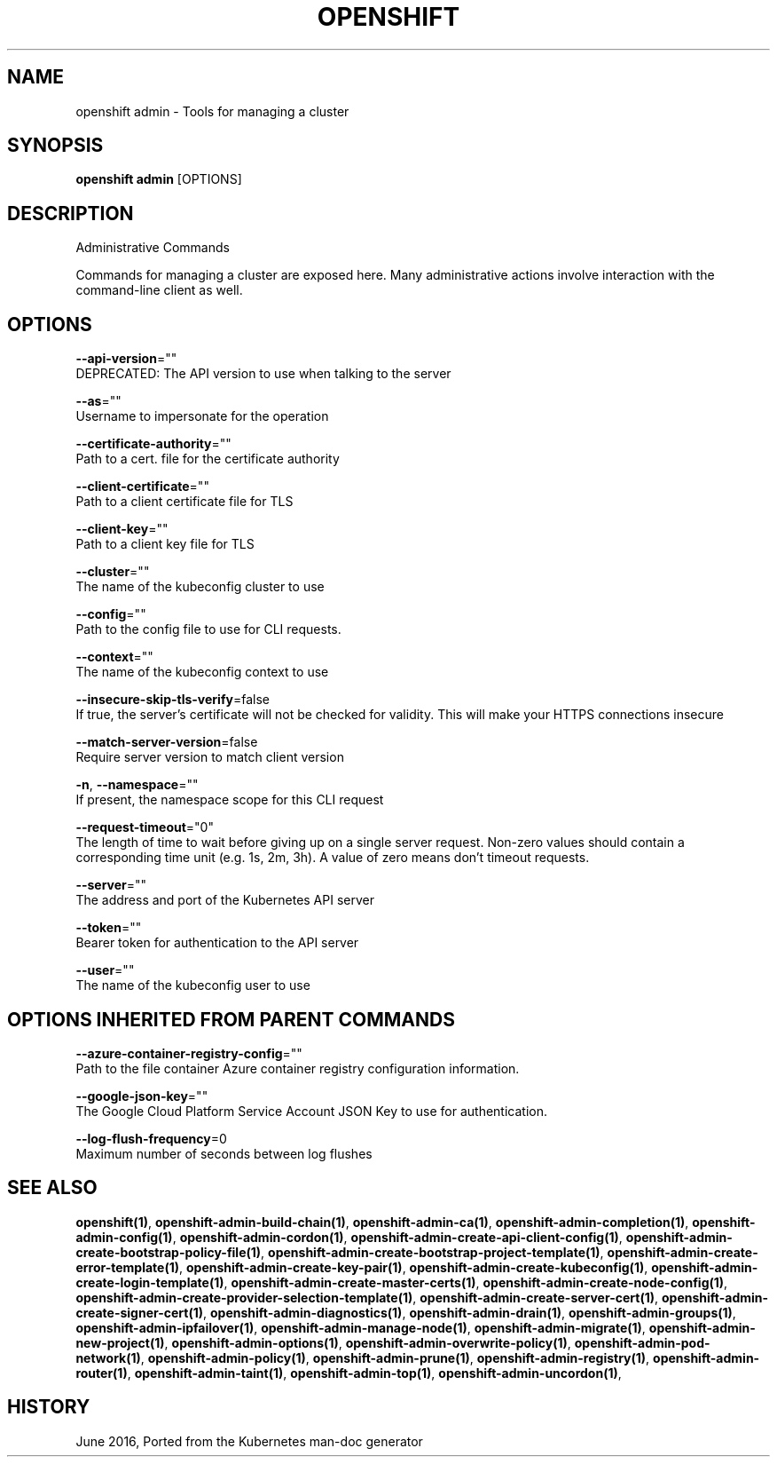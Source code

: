 .TH "OPENSHIFT" "1" " Openshift CLI User Manuals" "Openshift" "June 2016"  ""


.SH NAME
.PP
openshift admin \- Tools for managing a cluster


.SH SYNOPSIS
.PP
\fBopenshift admin\fP [OPTIONS]


.SH DESCRIPTION
.PP
Administrative Commands

.PP
Commands for managing a cluster are exposed here. Many administrative actions involve interaction with the command\-line client as well.


.SH OPTIONS
.PP
\fB\-\-api\-version\fP=""
    DEPRECATED: The API version to use when talking to the server

.PP
\fB\-\-as\fP=""
    Username to impersonate for the operation

.PP
\fB\-\-certificate\-authority\fP=""
    Path to a cert. file for the certificate authority

.PP
\fB\-\-client\-certificate\fP=""
    Path to a client certificate file for TLS

.PP
\fB\-\-client\-key\fP=""
    Path to a client key file for TLS

.PP
\fB\-\-cluster\fP=""
    The name of the kubeconfig cluster to use

.PP
\fB\-\-config\fP=""
    Path to the config file to use for CLI requests.

.PP
\fB\-\-context\fP=""
    The name of the kubeconfig context to use

.PP
\fB\-\-insecure\-skip\-tls\-verify\fP=false
    If true, the server's certificate will not be checked for validity. This will make your HTTPS connections insecure

.PP
\fB\-\-match\-server\-version\fP=false
    Require server version to match client version

.PP
\fB\-n\fP, \fB\-\-namespace\fP=""
    If present, the namespace scope for this CLI request

.PP
\fB\-\-request\-timeout\fP="0"
    The length of time to wait before giving up on a single server request. Non\-zero values should contain a corresponding time unit (e.g. 1s, 2m, 3h). A value of zero means don't timeout requests.

.PP
\fB\-\-server\fP=""
    The address and port of the Kubernetes API server

.PP
\fB\-\-token\fP=""
    Bearer token for authentication to the API server

.PP
\fB\-\-user\fP=""
    The name of the kubeconfig user to use


.SH OPTIONS INHERITED FROM PARENT COMMANDS
.PP
\fB\-\-azure\-container\-registry\-config\fP=""
    Path to the file container Azure container registry configuration information.

.PP
\fB\-\-google\-json\-key\fP=""
    The Google Cloud Platform Service Account JSON Key to use for authentication.

.PP
\fB\-\-log\-flush\-frequency\fP=0
    Maximum number of seconds between log flushes


.SH SEE ALSO
.PP
\fBopenshift(1)\fP, \fBopenshift\-admin\-build\-chain(1)\fP, \fBopenshift\-admin\-ca(1)\fP, \fBopenshift\-admin\-completion(1)\fP, \fBopenshift\-admin\-config(1)\fP, \fBopenshift\-admin\-cordon(1)\fP, \fBopenshift\-admin\-create\-api\-client\-config(1)\fP, \fBopenshift\-admin\-create\-bootstrap\-policy\-file(1)\fP, \fBopenshift\-admin\-create\-bootstrap\-project\-template(1)\fP, \fBopenshift\-admin\-create\-error\-template(1)\fP, \fBopenshift\-admin\-create\-key\-pair(1)\fP, \fBopenshift\-admin\-create\-kubeconfig(1)\fP, \fBopenshift\-admin\-create\-login\-template(1)\fP, \fBopenshift\-admin\-create\-master\-certs(1)\fP, \fBopenshift\-admin\-create\-node\-config(1)\fP, \fBopenshift\-admin\-create\-provider\-selection\-template(1)\fP, \fBopenshift\-admin\-create\-server\-cert(1)\fP, \fBopenshift\-admin\-create\-signer\-cert(1)\fP, \fBopenshift\-admin\-diagnostics(1)\fP, \fBopenshift\-admin\-drain(1)\fP, \fBopenshift\-admin\-groups(1)\fP, \fBopenshift\-admin\-ipfailover(1)\fP, \fBopenshift\-admin\-manage\-node(1)\fP, \fBopenshift\-admin\-migrate(1)\fP, \fBopenshift\-admin\-new\-project(1)\fP, \fBopenshift\-admin\-options(1)\fP, \fBopenshift\-admin\-overwrite\-policy(1)\fP, \fBopenshift\-admin\-pod\-network(1)\fP, \fBopenshift\-admin\-policy(1)\fP, \fBopenshift\-admin\-prune(1)\fP, \fBopenshift\-admin\-registry(1)\fP, \fBopenshift\-admin\-router(1)\fP, \fBopenshift\-admin\-taint(1)\fP, \fBopenshift\-admin\-top(1)\fP, \fBopenshift\-admin\-uncordon(1)\fP,


.SH HISTORY
.PP
June 2016, Ported from the Kubernetes man\-doc generator
